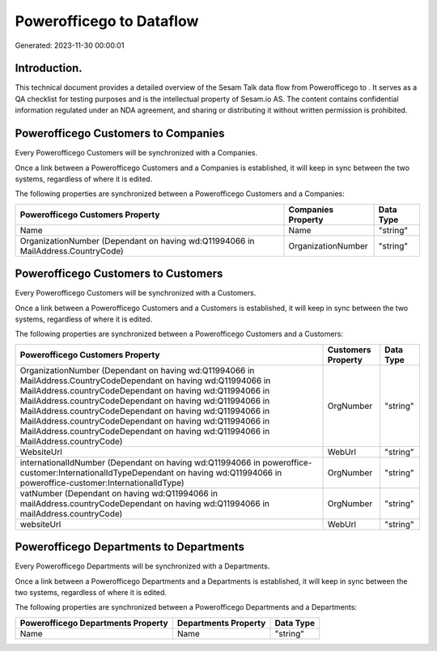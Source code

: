 ==========================
Powerofficego to  Dataflow
==========================

Generated: 2023-11-30 00:00:01

Introduction.
------------

This technical document provides a detailed overview of the Sesam Talk data flow from Powerofficego to . It serves as a QA checklist for testing purposes and is the intellectual property of Sesam.io AS. The content contains confidential information regulated under an NDA agreement, and sharing or distributing it without written permission is prohibited.

Powerofficego Customers to  Companies
-------------------------------------
Every Powerofficego Customers will be synchronized with a  Companies.

Once a link between a Powerofficego Customers and a  Companies is established, it will keep in sync between the two systems, regardless of where it is edited.

The following properties are synchronized between a Powerofficego Customers and a  Companies:

.. list-table::
   :header-rows: 1

   * - Powerofficego Customers Property
     -  Companies Property
     -  Data Type
   * - Name
     - Name
     - "string"
   * - OrganizationNumber (Dependant on having wd:Q11994066 in MailAddress.CountryCode)
     - OrganizationNumber
     - "string"


Powerofficego Customers to  Customers
-------------------------------------
Every Powerofficego Customers will be synchronized with a  Customers.

Once a link between a Powerofficego Customers and a  Customers is established, it will keep in sync between the two systems, regardless of where it is edited.

The following properties are synchronized between a Powerofficego Customers and a  Customers:

.. list-table::
   :header-rows: 1

   * - Powerofficego Customers Property
     -  Customers Property
     -  Data Type
   * - OrganizationNumber (Dependant on having wd:Q11994066 in MailAddress.CountryCodeDependant on having wd:Q11994066 in MailAddress.countryCodeDependant on having wd:Q11994066 in MailAddress.countryCodeDependant on having wd:Q11994066 in MailAddress.countryCodeDependant on having wd:Q11994066 in MailAddress.countryCodeDependant on having wd:Q11994066 in MailAddress.countryCodeDependant on having wd:Q11994066 in MailAddress.countryCode)
     - OrgNumber
     - "string"
   * - WebsiteUrl
     - WebUrl
     - "string"
   * - internationalIdNumber (Dependant on having wd:Q11994066 in poweroffice-customer:InternationalIdTypeDependant on having wd:Q11994066 in poweroffice-customer:InternationalIdType)
     - OrgNumber
     - "string"
   * - vatNumber (Dependant on having wd:Q11994066 in mailAddress.countryCodeDependant on having wd:Q11994066 in mailAddress.countryCode)
     - OrgNumber
     - "string"
   * - websiteUrl
     - WebUrl
     - "string"


Powerofficego Departments to  Departments
-----------------------------------------
Every Powerofficego Departments will be synchronized with a  Departments.

Once a link between a Powerofficego Departments and a  Departments is established, it will keep in sync between the two systems, regardless of where it is edited.

The following properties are synchronized between a Powerofficego Departments and a  Departments:

.. list-table::
   :header-rows: 1

   * - Powerofficego Departments Property
     -  Departments Property
     -  Data Type
   * - Name
     - Name
     - "string"

